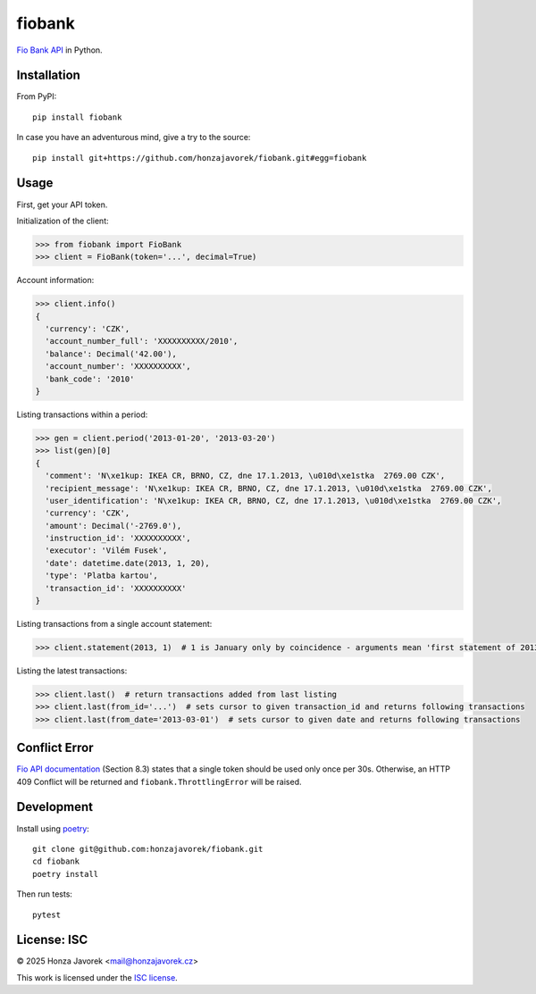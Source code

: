 fiobank
=======

`Fio Bank API <http://www.fio.cz/bank-services/internetbanking-api>`_
in Python.

Installation
------------

From PyPI::

    pip install fiobank

In case you have an adventurous mind, give a try to the source::

    pip install git+https://github.com/honzajavorek/fiobank.git#egg=fiobank

Usage
-----

First, get your API token.

.. image:: token.png

Initialization of the client:

.. code:: python

    >>> from fiobank import FioBank
    >>> client = FioBank(token='...', decimal=True)

Account information:

.. code:: python

    >>> client.info()
    {
      'currency': 'CZK',
      'account_number_full': 'XXXXXXXXXX/2010',
      'balance': Decimal('42.00'),
      'account_number': 'XXXXXXXXXX',
      'bank_code': '2010'
    }

Listing transactions within a period:

.. code:: python

    >>> gen = client.period('2013-01-20', '2013-03-20')
    >>> list(gen)[0]
    {
      'comment': 'N\xe1kup: IKEA CR, BRNO, CZ, dne 17.1.2013, \u010d\xe1stka  2769.00 CZK',
      'recipient_message': 'N\xe1kup: IKEA CR, BRNO, CZ, dne 17.1.2013, \u010d\xe1stka  2769.00 CZK',
      'user_identification': 'N\xe1kup: IKEA CR, BRNO, CZ, dne 17.1.2013, \u010d\xe1stka  2769.00 CZK',
      'currency': 'CZK',
      'amount': Decimal('-2769.0'),
      'instruction_id': 'XXXXXXXXXX',
      'executor': 'Vilém Fusek',
      'date': datetime.date(2013, 1, 20),
      'type': 'Platba kartou',
      'transaction_id': 'XXXXXXXXXX'
    }

Listing transactions from a single account statement:

.. code:: python

    >>> client.statement(2013, 1)  # 1 is January only by coincidence - arguments mean 'first statement of 2013'

Listing the latest transactions:

.. code:: python

    >>> client.last()  # return transactions added from last listing
    >>> client.last(from_id='...')  # sets cursor to given transaction_id and returns following transactions
    >>> client.last(from_date='2013-03-01')  # sets cursor to given date and returns following transactions

Conflict Error
--------------

`Fio API documentation <http://www.fio.cz/docs/cz/API_Bankovnictvi.pdf>`_
(Section 8.3) states that a single token should be used only once per
30s. Otherwise, an HTTP 409 Conflict will be returned and
``fiobank.ThrottlingError`` will be raised.

Development
-----------

Install using `poetry <https://python-poetry.org/>`_::

    git clone git@github.com:honzajavorek/fiobank.git
    cd fiobank
    poetry install

Then run tests::

    pytest

License: ISC
------------

© 2025 Honza Javorek <mail@honzajavorek.cz>

This work is licensed under the `ISC
license <https://en.wikipedia.org/wiki/ISC_license>`_.
